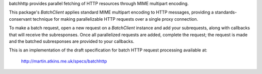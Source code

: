 batchhttp provides parallel fetching of HTTP resources through MIME multipart
encoding.

This package's `BatchClient` applies standard MIME multipart encoding to HTTP
messages, providing a standards-conservant technique for making parallelizable
HTTP requests over a single proxy connection.

To make a batch request, open a new request on a `BatchClient` instance and
add your subrequests, along with callbacks that will receive the subresponses.
Once all parallelized requests are added, complete the request; the request is
made and the batched subresponses are provided to your callbacks.

This is an implementation of the draft specification for batch HTTP request
processing available at:

    http://martin.atkins.me.uk/specs/batchhttp
